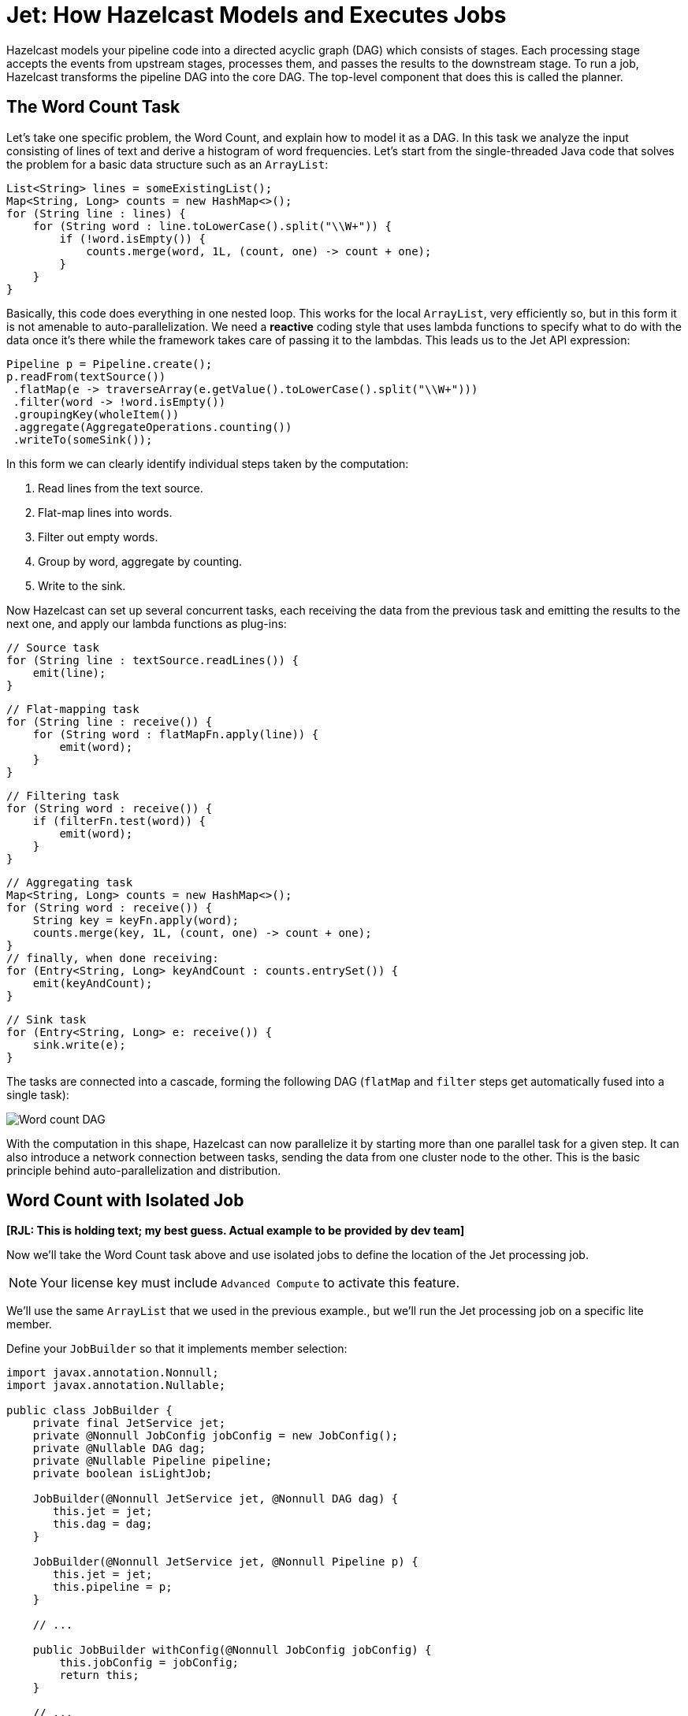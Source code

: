 = Jet: How Hazelcast Models and Executes Jobs
:description: Hazelcast models your pipeline code into a directed acyclic graph (DAG) which consists of stages. Each processing stage accepts the events from upstream stages, processes them, and passes the results to the downstream stage. To run a job, Hazelcast transforms the pipeline DAG into the core DAG. The top-level component that does this is called the planner.

{description}

== The Word Count Task

Let's take one specific problem, the Word Count, and explain how to
model it as a DAG. In this task we analyze the input consisting of lines
of text and derive a histogram of word frequencies. Let's start from the
single-threaded Java code that solves the problem for a basic data
structure such as an `ArrayList`:

```java
List<String> lines = someExistingList();
Map<String, Long> counts = new HashMap<>();
for (String line : lines) {
    for (String word : line.toLowerCase().split("\\W+")) {
        if (!word.isEmpty()) {
            counts.merge(word, 1L, (count, one) -> count + one);
        }
    }
}
```

Basically, this code does everything in one nested loop. This works for
the local `ArrayList`, very efficiently so, but in this form it is not
amenable to auto-parallelization. We need a *reactive* coding style that
uses lambda functions to specify what to do with the data once it's
there while the framework takes care of passing it to the lambdas. This
leads us to the Jet API expression:

```java
Pipeline p = Pipeline.create();
p.readFrom(textSource())
 .flatMap(e -> traverseArray(e.getValue().toLowerCase().split("\\W+")))
 .filter(word -> !word.isEmpty())
 .groupingKey(wholeItem())
 .aggregate(AggregateOperations.counting())
 .writeTo(someSink());
```

In this form we can clearly identify individual steps taken by the
computation:

. Read lines from the text source.
. Flat-map lines into words.
. Filter out empty words.
. Group by word, aggregate by counting.
. Write to the sink.

Now Hazelcast can set up several concurrent tasks, each receiving the data
from the previous task and emitting the results to the next one, and
apply our lambda functions as plug-ins:

```java
// Source task
for (String line : textSource.readLines()) {
    emit(line);
}
```

```java
// Flat-mapping task
for (String line : receive()) {
    for (String word : flatMapFn.apply(line)) {
        emit(word);
    }
}
```

```java
// Filtering task
for (String word : receive()) {
    if (filterFn.test(word)) {
        emit(word);
    }
}
```

```java
// Aggregating task
Map<String, Long> counts = new HashMap<>();
for (String word : receive()) {
    String key = keyFn.apply(word);
    counts.merge(key, 1L, (count, one) -> count + one);
}
// finally, when done receiving:
for (Entry<String, Long> keyAndCount : counts.entrySet()) {
    emit(keyAndCount);
}
```

```java
// Sink task
for (Entry<String, Long> e: receive()) {
    sink.write(e);
}
```

The tasks are connected into a cascade, forming the following DAG
(`flatMap` and `filter` steps get automatically fused into a single
task):

image:ROOT:dag.svg[Word count DAG]

////
An example of how to generate these flowchart images with Kroki.

.Word count DAG
[mermaid,dag,svg]
....
graph LR
  A(Source)-->B(FlatMap + Filter)-->C(Aggregate)-->D(Sink)
....
////

With the computation in this shape, Hazelcast can now parallelize it by
starting more than one parallel task for a given step. It can also
introduce a network connection between tasks, sending the data from one
cluster node to the other. This is the basic principle behind
auto-parallelization and distribution.

== Word Count with Isolated Job 

**[RJL: This is holding text; my best guess. Actual example to be provided by dev team]**

Now we'll take the Word Count task above and use isolated jobs to define the location of the Jet processing job.

NOTE: Your license key must include `Advanced Compute` to activate this feature.

We'll use the same `ArrayList` that we used in the previous example., but we'll run the Jet processing job on a specific lite member.

Define your `JobBuilder` so that it implements member selection:

```java
import javax.annotation.Nonnull;
import javax.annotation.Nullable;

public class JobBuilder {
    private final JetService jet;
    private @Nonnull JobConfig jobConfig = new JobConfig();
    private @Nullable DAG dag;
    private @Nullable Pipeline pipeline;
    private boolean isLightJob;
    
    JobBuilder(@Nonnull JetService jet, @Nonnull DAG dag) {
       this.jet = jet;
       this.dag = dag;
    }    
    
    JobBuilder(@Nonnull JetService jet, @Nonnull Pipeline p) {
       this.jet = jet;
       this.pipeline = p;
    }

    // ...

    public JobBuilder withConfig(@Nonnull JobConfig jobConfig) {
        this.jobConfig = jobConfig;
        return this;
    }

    // ...

    public JobBuilder withMemberSelector(@Nonnull JetMemberSelector memberSelector) {
        throw new UnsupportedOperationException();
    }

    public JobBuilder asLightJob() {
        isLightJob = true;
        return this;
    }

    public Job start() {
        if (dag != null) return isLightJob ? jet.newLightJob(dag,      jobConfig) : jet.newJob(dag,      jobConfig);
        else             return isLightJob ? jet.newLightJob(pipeline, jobConfig) : jet.newJob(pipeline, jobConfig);
    }    
    
    public Job startIfAbsent() {
        if (isLightJob)  throw new UnsupportedOperationException();
        
        if (dag != null) return jet.newJobIfAbsent(dag,      jobConfig);
        else             return jet.newJobIfAbsent(pipeline, jobConfig);
    }
}
```

Create your `JobBuilder` for the pipeline:

```java
   /**
     * Creates a JobBuilder for a new Jet job with Pipeline definition.
     */
    default JobBuilder newJobBuilder(Pipeline p) {
        return new JobBuilder(this, p);
    }
}
```

Define your pipeline and any member selection override to submit your Jet job from your Hazelcast Java client:

```java
HazelcastInstance hz = HazelcastClient.newHazelcastClient();
// ... 
Map map = hz.getMap(MAP_NAME);

Pipeline p = Pipeline.create()
                .readFrom(Sources.map(map))
                .map(Entry::getValue)
                .writeTo(sink)
                .getPipeline();

Job job = hz.getJet()
        .newJobBuilder(p)
        .withMemberSelector(ALL_LITE_MEMBERS)
        .start();
```

In this form we can clearly identify individual steps taken by the computation:

. Get the Map.
. Read lines from the text source.
. Get the value from the loaded Map.
. Write to the sink.
. Define the `JobBuilder` for the job.
. Override the default member settings, and select all lite members.
. Run the processing job.

== Core DAG Planner

As you write a pipeline, you form the pipeline DAG and when you submit it for execution, the planner converts it to the core DAG.

[tabs] 
==== 
Pipeline:: 
+ 
-- 
```java
Pipeline p = Pipeline.create();
p.readFrom(textSource())
 .flatMap(line -> traverseArray(line.toLowerCase().split("\\W+")))
 .filter(word -> !word.isEmpty())
 .groupingKey(wholeItem())
 .aggregate(AggregateOperations.counting())
 .writeTo(someSink());
```
--
Core DAG:: 
+ 
-- 
image:ROOT:arch-dag-1.svg[From the pipeline DAG to the core DAG]
--
====

We can see that Hazelcast applied some simple graph transformations:

- joined consecutive stateless transforms into a single vertex
- implemented the group-and-aggregate transform as two vertices

In addition to this, the core DAG introduces details on how to implement
the routing of the data among vertices:

image:ROOT:arch-dag-2.svg[Edge types in the core DAG]

== Parallel Processing

Hazelcast creates multiple parallel tasklets for each stage. It transfers the
data between the tasklets of consecutive stages using two main routing
strategies:

- *round-robin:* a load-balancing edge that sends items to tasklets in a
  round-robin fashion. If a given queue is full, it tries the next one.
- *isolated*: isolates the parallel code paths from each other, thereby
  preserving the order of events in each path. When the two connected
  vertices have the same parallelism, it establishes one-to-one
  connections between tasklets.
- *partitioned:* computes the partition key of every item, which
  uniquely determines the destination tasklet. Necessary for stateful
  keyed transformations like group-and-aggregate.

Round-robin is the default strategy. This means that an event emitted by
a tasklet can be routed to any tasklet of the following stage. This
strategy results in good balancing of the load of every CPU core, but it
introduces event reordering.

You can tell Hazelcast not to use the round-robin routing strategy by enabling
the `preserveOrder` property on the pipeline. In this case Hazelcast uses the
`isolated` strategy. This also restricts the parallelism, which can't
change from one stage to the next. Effectively, the entire pipeline has
the same parallelism as the source. For example, if you have a
non-partitioned source that Hazelcast accesses with a single processor, the
entire pipeline may have a parallelism of 1. Hazelcast is still free to
increase the parallelism at the point where you introduce a new
`groupingKey` or explicitly `rebalance` the data flow.

This planning step that transform the pipeline to the Core DAG happens
on the server side after you submit the pipeline for execution to the
cluster. You also have the option to build the Core DAG directly, using
its API, but it mostly offers you a lot of ways to make mistakes with
little opportunity to improve on the automatic process.

When the job is starting inside Hazelcast, it will print the DAG definition in
the DOT format, which you can visualize on a site like
link:http://www.webgraphviz.com/[WebGraphviz]. For example, our pipeline
comes out in DAG form like this:

```dot
digraph DAG {
  "filesSource(/*)" [localParallelism=1];
  "fused(flat-map, filter)" [localParallelism=2];
  "group-and-aggregate-prepare" [localParallelism=2];
  "group-and-aggregate" [localParallelism=2];
  "loggerSink" [localParallelism=1];
  "filesSource(/*)" -> "fused(flat-map, filter)" [queueSize=1024];
  "fused(flat-map, filter)" -> "group-and-aggregate-prepare"
      [label="partitioned", queueSize=1024];
  subgraph cluster_0 {
    "group-and-aggregate-prepare" -> "group-and-aggregate"
      [label="distributed-partitioned", queueSize=1024];
  }
  "group-and-aggregate" -> "loggerSink" [queueSize=1024];
}
```
=== Tasks Concurrency is Cooperative

Hazelcast avoids starting a heavyweight system thread for each
concurrent task of the DAG. Instead, it uses a xref:execution-engine.adoc[cooperative multithreading model]. This has high-level implications as well: all the
lambdas you write in the Jet API must cooperate by not calling
blocking methods that may take unpredictably long to complete. If that
happens, all the tasklets scheduled on the same thread will be blocked
as well.

Since sometimes you can't avoid making blocking calls, Hazelcast provides
dedicated support for such cases. You should use the `mapUsingService`
transform that allows you to declare your code as "non-cooperative". Hazelcast
will adapt to this by running the code in a dedicated thread.

However, whenever you have a choice, you should go for non-blocking,
asynchronous calls and use `mapUsingServiceAsync`.

=== Data Partitioning

When you split the stream by, for example, user ID and aggregate every
user's events independently, you should send all the events with the
same user ID to the same task, the one holding that user's state.
Otherwise, all the tasks will end up with storage for all the IDs and no
task will have the full picture. The technique to achieve this
separation is *data partitioning*: Hazelcast uses a function that maps any
user ID to an integer from a predefined range and then assigns the
integers to tasks:

image:ROOT:dag-partitioning.svg[Data Partitioning]

////
An example of how to generate these flowchart images with Kroki.

.Data Partitioning
[mermaid,dag,svg]
....
graph LR
  A(User ID = 42)-->B("pt_id(42)")-->C[/Select task\]-.->D(task_0)
  C-.->E(task_1)
  C-->F(task_2)
....
////

This brings us to the following picture of the DAG instantiated on two
cluster members:

image:ROOT:dag-exploded.svg[Exploded view of the word count DAG]

Note that the data can flow mostly within the same machine, except when
it reaches the partitioned edge. Hazelcast additionally optimizes for
throughput by splitting the `aggregate` vertex into two, called
`accumulate` and `combine`:

image:ROOT:dag-twostage-aggregation.svg[Two-Stage Aggregation]

Here the edge coming into `accumulate` is also partitioned, but only
locally: every cluster member has all the partitions, but the
aggregation results are only partial. Once the `accumulate` step has
seen all the items, it sends its partial result to `combine` which
combines the partial results from all cluster members. Since there is
much less data after aggregation than before it, this reduces the amount
of data exchanged between servers at the cost of using more RAM.

== Execution Planner

On the server side Hazelcast makes a detailed plan of execution, instantiating
tasklets and connecting them with high-performance concurrent queues:

image:ROOT:arch-dag-3.svg[Tasklet Execution Plan]

In this picture the source and sink vertices have a local parallelism of
one and the inner vertices have local a parallelism of two. Hazelcast has
reasonable defaults for the local parallelism depending on the work a
given vertex is doing. For computational vertices it matches the number
of available CPU cores and for IO-bound vertices it uses one or two.

Hazelcast replicates this layout on every cluster member, connecting the
networking tasklets that implement a distributed edge:

image:ROOT:arch-dag-4.svg[Cluster-Level Execution Plan]

== Cooperative Execution Engine

This is (ideally) how Hazelcast would run our DAG on a 2-core machine:

image:ROOT:arch-dag-5.svg[Tasklet Execution Plan]

There are just two threads, all the tasklets are cooperative and they
share the two threads. However, often the source and/or sink is forced
to use a blocking API and their tasklets must be marked as
*non-cooperative*. In that case execution would look like this:

image:ROOT:arch-dag-6.svg[Execution with some Non-Cooperative Tasklets]

== Backpressure

Every DAG vertex has a different processing capacity. There is always a
risk that the source vertex produces data at a higher speed than a given
vertex can process. If this happens, we need a mechanism that signals
back to the source to moderate its operation so that the whole pipeline
stays in balance and operates at the speed of the slowest vertex. We
call this mechanism *backpressure*.

Local communication between tasklets inside the same Hazelcast member is easy:
we just use bounded queues and force the tasklets to back off as soon
as all their output queues are full.

Backpressure is trickier over a network link: instead of a shared memory
location you can use for reliable instant signaling, all we have are
messages sent over unreliable links that have significant latency.
Hazelcast uses a design very similar to the TCP/IP adaptive receive
window: the sender must wait for an acknowledgment from the receiver
telling it how many more data items it can send. After processing item
N, the receiver sends a message that the sender can send up to item
N + RWIN.

The receiver sends the acknowledgment message ten times per second, so
as long as the receive window is large enough to hold the amount of data
processed within 100 milliseconds plus network link latency, the
receiver will always have data ready to be processed:

image:ROOT:arch-dag-7.svg[Receive Window]

Hazelcast calculates the size of the receive window based on the rate of data
flow through a given tasklet. It adaptively shrinks and expands it as
the flow changes. In stable state the window size is 300 milliseconds'
worth of data.

== Hazelcast Replicates the DAG on Each Cluster Member

When you submit a job to the cluster, one of the members takes on the role of a coordinator to carry out the following tasks:

- Expand the core DAG into the tasklet execution plan.
- Distribute the execution plan to all the other members.
- Move the pipeline execution job through its lifecycle (initialize,
run, clean up) while the other members follow its commands and report
state changes.

image:ROOT:arch-topo-1.svg[An interconnected Hazelcast cluster with one member acting as a coordinator]

Because every member instantiates the
same DAG, each DAG vertex runs on each cluster member. Also,
each vertex expands to several parallel tasks, one for each CPU core by
default. This means an edge in the DAG represents many point-to-point
connections between the parallel tasks.

image:ROOT:arch-topo-2.svg[Coordinator creates and distributes the execution plan]

If a cluster member fails (leaves the cluster), the coordinator suspends
all the jobs, rescales them to the new cluster topology, and resumes
them.

If the coordinator fails, the other members enter a
consensus protocol to elect a new one, which then restores all the running jobs.
